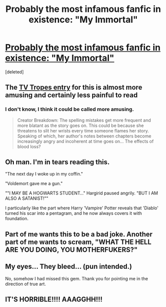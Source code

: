 #+TITLE: Probably the most infamous fanfic in existence: "My Immortal"

* [[http://www.fanfiction.net/s/4719325/1/My_Immortal_REPOST][Probably the most infamous fanfic in existence: "My Immortal"]]
:PROPERTIES:
:Score: 19
:DateUnix: 1326247083.0
:DateShort: 2012-Jan-11
:END:
[deleted]


** The [[http://tvtropes.org/pmwiki/pmwiki.php/FanFic/MyImmortal][TV Tropes entry]] for this is almost more amusing and certainly less painful to read
:PROPERTIES:
:Author: kisschasing
:Score: 6
:DateUnix: 1326367016.0
:DateShort: 2012-Jan-12
:END:

*** I don't know, I think it could be called more amusing.

#+begin_quote
  Creator Breakdown: The spelling mistakes get more frequent and more blatant as the story goes on. This could be because she threatens to slit her wrists every time someone flames her story. Speaking of which, her author's notes between chapters become increasingly angry and incoherent at time goes on... The effects of blood loss?
#+end_quote
:PROPERTIES:
:Author: WhaleLord
:Score: 5
:DateUnix: 1327268219.0
:DateShort: 2012-Jan-23
:END:


** Oh man. I'm in tears reading this.

"The next day I woke up in my coffin."

"Voldemort gave me a gun."

""I MAY BE A HOGWARTS STUDENT..." Hargirid paused angrily. "BUT I AM ALSO A SATANIST!""

I particularly like the part where Harry 'Vampire' Potter reveals that 'Diablo' turned his scar into a pentagram, and he now always covers it with foundation.
:PROPERTIES:
:Author: Froggerella
:Score: 4
:DateUnix: 1327966123.0
:DateShort: 2012-Jan-31
:END:


** Part of me wants this to be a bad joke. Another part of me wants to scream, "WHAT THE HELL ARE YOU DOING, YOU MOTHERFUKERS?"
:PROPERTIES:
:Author: alldaysandalways
:Score: 1
:DateUnix: 1332032883.0
:DateShort: 2012-Mar-18
:END:


** My eyes... They bleed... (pun intended.)

No, somehow I had missed this gem. Thank you for pointing me in the direction of true art.
:PROPERTIES:
:Score: 1
:DateUnix: 1334112386.0
:DateShort: 2012-Apr-11
:END:


** IT'S HORRIBLE!!!! AAAGGHH!!!
:PROPERTIES:
:Author: kivaki
:Score: 0
:DateUnix: 1331885674.0
:DateShort: 2012-Mar-16
:END:
